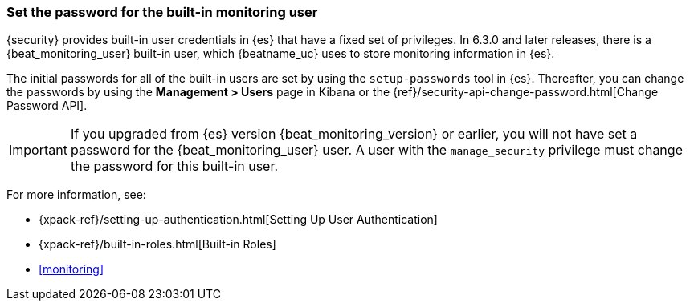 [role="xpack"]
[[beats-system-user]]
=== Set the password for the built-in monitoring user

{security} provides built-in user credentials in {es} that have a fixed set of
privileges. In 6.3.0 and later releases, there is a +{beat_monitoring_user}+ built-in user,
which {beatname_uc} uses to store monitoring information in {es}.

The initial passwords for all of the built-in users are set by using the
`setup-passwords` tool in {es}. Thereafter, you can change the passwords by
using the *Management > Users* page in Kibana or the
{ref}/security-api-change-password.html[Change Password API].

IMPORTANT: If you upgraded from {es} version {beat_monitoring_version} or earlier, you will not
have set a password for the +{beat_monitoring_user}+ user. A user with the
`manage_security` privilege must change the password for this built-in user.

For more
information, see:

* {xpack-ref}/setting-up-authentication.html[Setting Up User Authentication]
* {xpack-ref}/built-in-roles.html[Built-in Roles]
* <<monitoring>>
